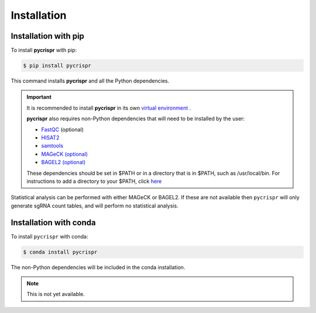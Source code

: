 Installation
====================================
Installation with pip
------------------------------------

To install **pycrispr** with pip:

.. code-block:: console

   $ pip install pycrispr
   
This command installs **pycrispr** and all the Python dependencies. 

.. important::

    It is recommended to install **pycrispr** in its own `virtual environment <https://docs.python.org/3/library/venv.html>`_ .
    
    **pycrispr** also requires non-Python dependencies that will need to be installed by the user:
    
    * `FastQC <https://www.bioinformatics.babraham.ac.uk/projects/fastqc/>`_ (optional)
    * `HISAT2 <http://daehwankimlab.github.io/hisat2/>`_
    * `samtools <https://www.htslib.org>`_
    * `MAGeCK (optional) <https://sourceforge.net/p/mageck/wiki/Home/>`_
    * `BAGEL2 (optional) <https://github.com/hart-lab/bagel>`_
    
    These dependencies should be set in $PATH or in a directory that is in $PATH, such as /usr/local/bin. For instructions to add a directory to your $PATH, click `here <https://stackoverflow.com/questions/14637979/how-to-permanently-set-path-on-linux-unix>`_

Statistical analysis can be performed with either MAGeCK or BAGEL2. If these are not available then ``pycrispr`` will only generate sgRNA count tables, and will perform no statistical analysis.

Installation with conda
------------------------------------

To install ``pycrispr`` with conda:

.. code-block:: console

   $ conda install pycrispr
   
The non-Python dependencies will be included in the conda installation.


.. note::

   This is not yet available.











